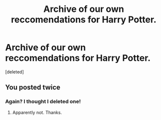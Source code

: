 #+TITLE: Archive of our own reccomendations for Harry Potter.

* Archive of our own reccomendations for Harry Potter.
:PROPERTIES:
:Score: 5
:DateUnix: 1566492707.0
:DateShort: 2019-Aug-22
:FlairText: Request
:END:
[deleted]


** You posted twice
:PROPERTIES:
:Author: 15_Redstones
:Score: 1
:DateUnix: 1566498555.0
:DateShort: 2019-Aug-22
:END:

*** Again? I thought I deleted one!
:PROPERTIES:
:Author: Miqdad_Suleman
:Score: 1
:DateUnix: 1566498607.0
:DateShort: 2019-Aug-22
:END:

**** Apparently not. Thanks.
:PROPERTIES:
:Author: Miqdad_Suleman
:Score: 1
:DateUnix: 1566498652.0
:DateShort: 2019-Aug-22
:END:
